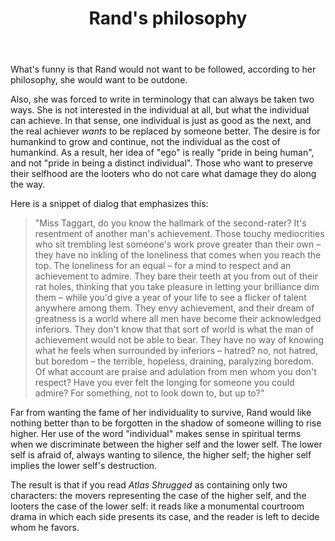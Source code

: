 :PROPERTIES:
:ID:       F320789C-B9A1-4F43-B09F-CA64E4F2127E
:SLUG:     rands-philosophy
:END:
#+filetags: :journal:
#+title: Rand's philosophy

What's funny is that Rand would not want to be followed, according to
her philosophy, she would want to be outdone.

Also, she was forced to write in terminology that can always be taken
two ways. She is not interested in the individual at all, but what the
individual can achieve. In that sense, one individual is just as good as
the next, and the real achiever /wants/ to be replaced by someone
better. The desire is for humankind to grow and continue, not the
individual as the cost of humankind. As a result, her idea of "ego" is
really "pride in being human", and not "pride in being a distinct
individual". Those who want to preserve their selfhood are the looters
who do not care what damage they do along the way.

Here is a snippet of dialog that emphasizes this:

#+BEGIN_QUOTE
"Miss Taggart, do you know the hallmark of the second-rater? It's
resentment of another man's achievement. Those touchy mediocrities who
sit trembling lest someone's work prove greater than their own -- they
have no inkling of the loneliness that comes when you reach the top. The
loneliness for an equal -- for a mind to respect and an achievement to
admire. They bare their teeth at you from out of their rat holes,
thinking that you take pleasure in letting your brilliance dim them --
while you'd give a year of your life to see a flicker of talent anywhere
among them. They envy achievement, and their dream of greatness is a
world where all men have become their acknowledged inferiors. They don't
know that that sort of world is what the man of achievement would not be
able to bear. They have no way of knowing what he feels when surrounded
by inferiors -- hatred? no, not hatred, but boredom -- the terrible,
hopeless, draining, paralyzing boredom. Of what account are praise and
adulation from men whom you don't respect? Have you ever felt the
longing for someone you could admire? For something, not to look down
to, but up to?"

#+END_QUOTE

Far from wanting the fame of her individuality to survive, Rand would
like nothing better than to be forgotten in the shadow of someone
willing to rise higher. Her use of the word "individual" makes sense in
spiritual terms when we discriminate between the higher self and the
lower self. The lower self is afraid of, always wanting to silence, the
higher self; the higher self implies the lower self's destruction.

The result is that if you read /Atlas Shrugged/ as containing only two
characters: the movers representing the case of the higher self, and the
looters the case of the lower self: it reads like a monumental courtroom
drama in which each side presents its case, and the reader is left to
decide whom he favors.
